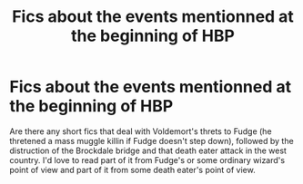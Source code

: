 #+TITLE: Fics about the events mentionned at the beginning of HBP

* Fics about the events mentionned at the beginning of HBP
:PROPERTIES:
:Author: Amata69
:Score: 5
:DateUnix: 1582276552.0
:DateShort: 2020-Feb-21
:FlairText: Request
:END:
Are there any short fics that deal with Voldemort's threts to Fudge (he thretened a mass muggle killin if Fudge doesn't step down), followed by the distruction of the Brockdale bridge and that death eater attack in the west country. I'd love to read part of it from Fudge's or some ordinary wizard's point of view and part of it from some death eater's point of view.

